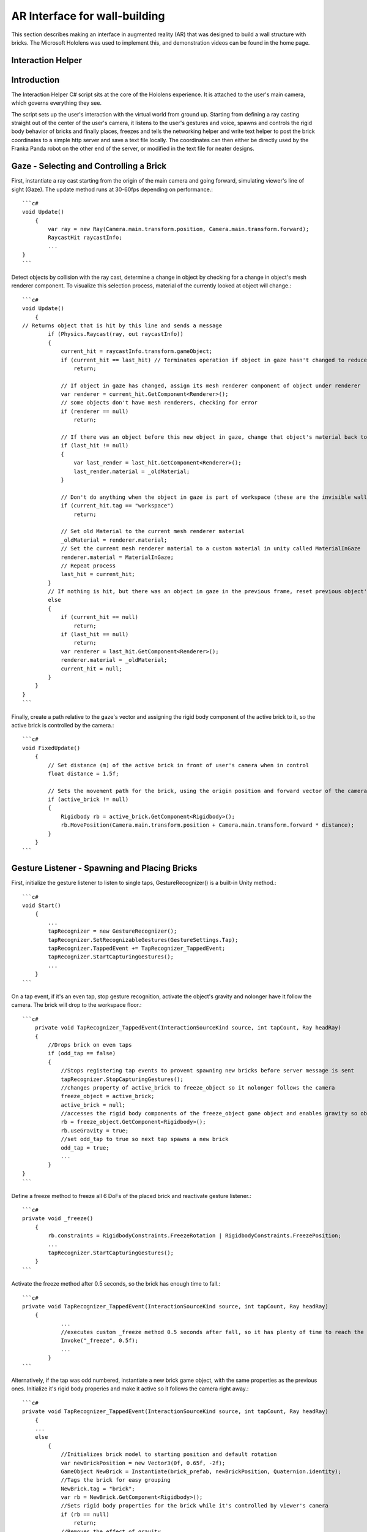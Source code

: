 ================================
AR Interface for wall-building
================================

This section describes making an interface in augmented reality (AR) that was designed to build a wall structure with bricks.
The Microsoft Hololens was used to implement this, and demonstration videos can be found in the home page.

Interaction Helper
-------------------

.. figure::  _static/virtual.png
   :align:   center

Introduction
-------------

The Interaction Helper C# script sits at the core of the Hololens experience. It is attached to the user's main camera, which governs everything they see.

The script sets up the user's interaction with the virtual world from ground up. Starting from defining a ray casting straight out of the center of the user's camera, it listens to the user's gestures and voice, spawns and controls the rigid body behavior of bricks and finally places, freezes and tells the networking helper and write text helper to post the brick coordinates to a simple http server and save a text file locally. The coordinates can then either be directly used by the Franka Panda robot on the other end of the server, or modified in the text file for neater designs.

Gaze - Selecting and Controlling a Brick
------------------------------------------

First, instantiate a ray cast starting from the origin of the main camera and going forward, simulating viewer's line of sight (Gaze). The update method runs at 30-60fps depending on performance.::

    ```c#
    void Update()
        {
            var ray = new Ray(Camera.main.transform.position, Camera.main.transform.forward);
            RaycastHit raycastInfo;
            ...
    }
    ```

Detect objects by collision with the ray cast, determine a change in object by checking for a change in object's mesh renderer component. To visualize this selection process, material of the currently looked at object will change.::

    ```c#
    void Update()
        {
    // Returns object that is hit by this line and sends a message
            if (Physics.Raycast(ray, out raycastInfo))
            {
                current_hit = raycastInfo.transform.gameObject;
                if (current_hit == last_hit) // Terminates operation if object in gaze hasn't changed to reduce computation
                    return;

                // If object in gaze has changed, assign its mesh renderer component of object under renderer
                var renderer = current_hit.GetComponent<Renderer>();
                // some objects don't have mesh renderers, checking for error
                if (renderer == null)
                    return;

                // If there was an object before this new object in gaze, change that object's material back to it's original material
                if (last_hit != null)
                {
                    var last_render = last_hit.GetComponent<Renderer>();
                    last_render.material = _oldMaterial;
                }

                // Don't do anything when the object in gaze is part of workspace (these are the invisible walls that shouldn't interact with the gaze)
                if (current_hit.tag == "workspace")
                    return;

                // Set old Material to the current mesh renderer material
                _oldMaterial = renderer.material;
                // Set the current mesh renderer material to a custom material in unity called MaterialInGaze
                renderer.material = MaterialInGaze;
                // Repeat process
                last_hit = current_hit;
            }
            // If nothing is hit, but there was an object in gaze in the previous frame, reset previous object's material
            else
            {
                if (current_hit == null)
                    return;
                if (last_hit == null)
                    return;
                var renderer = last_hit.GetComponent<Renderer>();
                renderer.material = _oldMaterial;
                current_hit = null;
            }
        }
    }
    ```

Finally, create a path relative to the gaze's vector and assigning the rigid body component of the active brick to it, so the active brick is controlled by the camera.::

    ```c#
    void FixedUpdate()
        {
            // Set distance (m) of the active brick in front of user's camera when in control
            float distance = 1.5f;

            // Sets the movement path for the brick, using the origin position and forward vector of the camera
            if (active_brick != null)
            {
                Rigidbody rb = active_brick.GetComponent<Rigidbody>();
                rb.MovePosition(Camera.main.transform.position + Camera.main.transform.forward * distance);
            }
        }
    ```

Gesture Listener - Spawning and Placing Bricks
-----------------------------------------------

First, initialize the gesture listener to listen to single taps, GestureRecognizer() is a built-in Unity method.::

    ```c#
    void Start()
        {
            ...
            tapRecognizer = new GestureRecognizer();
            tapRecognizer.SetRecognizableGestures(GestureSettings.Tap);
            tapRecognizer.TappedEvent += TapRecognizer_TappedEvent;
            tapRecognizer.StartCapturingGestures();
            ...
        }
    ```

On a tap event, if it's an even tap, stop gesture recognition, activate the object's gravity and nolonger have it follow the camera. The brick will drop to the workspace floor.::

    ```c#
        private void TapRecognizer_TappedEvent(InteractionSourceKind source, int tapCount, Ray headRay)
        {
            //Drops brick on even taps
            if (odd_tap == false)
            {
                //Stops registering tap events to provent spawning new bricks before server message is sent
                tapRecognizer.StopCapturingGestures();
                //changes property of active_brick to freeze_object so it nolonger follows the camera
                freeze_object = active_brick;
                active_brick = null;
                //accesses the rigid body components of the freeze_object game object and enables gravity so object falls
                rb = freeze_object.GetComponent<Rigidbody>();
                rb.useGravity = true;
                //set odd_tap to true so next tap spawns a new brick
                odd_tap = true;
                ...
            }
    }
    ```

Define a freeze method to freeze all 6 DoFs of the placed brick and reactivate gesture listener.::

    ```c#
    private void _freeze()
        {
            rb.constraints = RigidbodyConstraints.FreezeRotation | RigidbodyConstraints.FreezePosition;
            ...
            tapRecognizer.StartCapturingGestures();
        }
    ```

Activate the freeze method after 0.5 seconds, so the brick has enough time to fall.::

    ```c#
    private void TapRecognizer_TappedEvent(InteractionSourceKind source, int tapCount, Ray headRay)
        {
                ...
                //executes custom _freeze method 0.5 seconds after fall, so it has plenty of time to reach the ground
                Invoke("_freeze", 0.5f);
                ...
            }
    ```

Alternatively, if the tap was odd numbered, instantiate a new brick game object, with the same properties as the previous ones. Initialize it's rigid body properies and make it active so it follows the camera right away.::

    ```c#
    private void TapRecognizer_TappedEvent(InteractionSourceKind source, int tapCount, Ray headRay)
        {
        ...
        else
            {
                //Initializes brick model to starting position and default rotation
                var newBrickPosition = new Vector3(0f, 0.65f, -2f);
                GameObject NewBrick = Instantiate(brick_prefab, newBrickPosition, Quaternion.identity);
                //Tags the brick for easy grouping
                NewBrick.tag = "brick";
                var rb = NewBrick.GetComponent<Rigidbody>();
                //Sets rigid body properties for the brick while it's controlled by viewer's camera
                if (rb == null)
                    return;
                //Removes the effect of gravity
                rb.useGravity = false;
                //Removes velocity
                rb.velocity = Vector3.zero;
                //Set desired brick rotation
                rb.rotation = Quaternion.Euler(-90f, 0f, 0f);
                //Fixes the rotation and only allow translation
                rb.freezeRotation = true;
                //Assigning counts to the bricks array, to make it easier to access the most recent brick.
                bricks[count] = NewBrick;
                count += 1;
                //Sets NewBrick as active_brick which follows the camera movements
                active_brick = NewBrick;
                odd_tap = false;
            }
        }
    ```

Voice Listener - Resetting a Brick
-----------------------------------

Set up a voice listener to listen to phrase "reset", KeywordRecognizer is a built in unity function.::

    ```c#
    void start(){
        ...
            KeywordRecognizer resetRecognizer =
                new KeywordRecognizer(new[] { "Reset" });
            resetRecognizer.OnPhraseRecognized += ResetRecognizer_OnPhraseRecognized;
            resetRecognizer.Start();
            ...
    }
    ```

On calling "reset", reset the last brick's position and make it follow the camera again.::

    ```c#
     private void ResetRecognizer_OnPhraseRecognized(PhraseRecognizedEventArgs args)
        {
            if (active_brick != null)
                return;
            if (freeze_object == null)
                return;
            // Resets brick's rigidbody properties
            var rb = freeze_object.GetComponent<Rigidbody>();
            rb.useGravity = false;
            rb.velocity = Vector3.zero;
            // Resets brick's position
            freeze_object.transform.position = new Vector3(0f, 0.65f, -0.5f);
            // Reactives brick to follow camera position
            freeze_object = active_brick;
        }
    ```

Sending the Messages
---------------------

First, Initialize string objects at start.::

    ```c#
    void start(){
        ...
        private string posX;
        private string posY;
        private string posZ;
        private string rotX;
        private string rotY;
        private string rotZ;
        ...
    }
    ```

Create a method that reads the position and rotation of only the most recent brick, assign them to the string objects. We also created a virtual in-app text mesh that displays the coordinates of the brick real-time.::

    ```c#
    public void UpdateText()
        {
            // Indicates 1 new brick added to the scene when 'count' is bigger than 'previousCount' by 1
            // Use this logic to prevent the update() function from writing coordinates all the time
            if (count != previousCount)
            {
                lastBrickPosition = bricks[count - 1].transform.position;
                lastBrickRotation = bricks[count - 1].transform.rotation.eulerAngles; // eulerAngles is the conversion from quaternion to Vector3

                // Set the string objects to corresponding transformation variables
                posX = lastBrickPosition.x.ToString("F3");
                posY = lastBrickPosition.y.ToString("F3");
                posZ = lastBrickPosition.z.ToString("F3");
                rotX = lastBrickRotation.x.ToString("F3");
                rotY = lastBrickRotation.y.ToString("F3");
                rotZ = lastBrickRotation.z.ToString("F3");

                // Assigns the position and rotation information under positionString
                positionString =
                    posX + "," +
                    posY + "," +
                    posZ + "," +
                    rotX + "," +
                    rotY + "," +
                    rotZ + ",";
                // Shows this position on _debugText which is shown in the virtual environment
                _debugText.text = positionString;
            }
        }
    ```

Start a clock at start for running the previous update text method at a slow 2fps to reduce computation.::

    ```c#
    void start(){
        ...
        InvokeRepeating("UpdateText", 0.5f, 0.5f);
        ...
    }
    ```

Finally, to send the data through to the http server, run MainAsync(data) after the 0.5 seconds Invoke freeze function which finalizes brick placement. Doe the same with WriteString() which records the data on a local text file. Both of these functions are modularized and written seperately in the scripts: "NetworkingHelper.cs" and "WriteTextHelper.cs".::

    ```c#
     private void TapRecognizer_TappedEvent(InteractionSourceKind source, int tapCount, Ray headRay)
        {
            if (odd_tap == false)
            {
                ...
                Invoke("_freeze", 0.5f);
                // Posts the position and rotation information to the server
                networking.MainAsync(
                    posX,
                    posY,
                    posZ,
                    rotX,
                    rotY,
                    rotZ);
                // Write the position and rotation information into local text file
                writeTextHelper.WriteString(
                    posX,
                    posY,
                    posZ,
                    rotX,
                    rotY,
                    rotZ);
            }
    }
    ```

Networking Helper
------------------

.. figure::  _static/python_console.png
   :align:   center

The above image is a screenshot of data received in the python server console during the communication between the HoloLens client and the python server.

The white text the 6 coordinates data of frozen bricks.

In order to let the program in HoloLens transmit coordinate data via HTTP request, a helper class `NetworkingHelper` has been implemented to enable the HoloLens communicate with a server by granting access to post requests on specified IP, the server is a simple HTTP server running on python3.

Firstly, we instantiate the HTTP client for life time in the class at the very beginning::

    ```C#
    private static readonly HttpClient client = new HttpClient();
    ```

During the development, two networking methods using different modules have been tested each with:

- Unity default networking module::

    ```C#
    UnityEngine.Networking
    ```

- Asynchronous programming in .NET development::

    ```C#
    using System.Net.Http;
    using System.Threading.Tasks;
    ```

In order to obtain a more robust and stable communication, the method utilising .Net has been eventually used in the``InteractionHelper`` main function:

The function has been initiated with 6 arguments corresponding to the 3 position and 3 rotation coordinates data retrieved from the ``InteractionHelper`` main function::

    ```C#
    public async void MainAsync(
        string string1,
        string string2,
        string string3,
        string string4,
        string string5,
        string string6) {
        ...
    }
    ```

Then, Dictionary Key-Value pairs format has been used for standard Non-JSON HTTP request content::

    ```C#
    var values = new Dictionary<string, string> {
        {"1", string1},
        {"2", string2},
        {"3", string3},
        {"4", string4},
        {"5", string5},
        {"6", string6}
    };
    ```

After that, we encode the content into the standard format for HTTP request::

    ```C#
    var content = new FormUrlEncodedContent(values);
    ```

Lastly, we create the post request::

    ```C#
    var result = await client.PostAsync("http://192.168.0.154:3000", content);
    string resultContent = await result.Content.ReadAsStringAsync();
    Console.WriteLine(resultContent);
    ```

`await` keyword has been used to force the current thread to wait until the asynchronous operation has completed.

Write Text Helper
-------------------

Apart from transmitting data between a server and Hololens client, the functionality storing data to local text file has also been implemented in helper class `WriteTextHelper`

The Method utilised the `IO` module::

    ```C#
    using System.IO;
    ```

The path of the file has been defined in the main `InteractionHelper` helper class, in order to retrieve that, we cached the reference by creating a instance of the `InteractionHelper` class::

    ```C#
    private InteractionHelper interactionHelper = new InteractionHelper();
    ```

Then we assign the path value in the `WriteString` function::

    ```C#
    // need to re-assign the path variable or otherwise will encounter ArgumentNullException
    interactionHelper.path = "C:/Users/HRK/Documents/DanRoboticsBricks/test.txt";
    ```

Once again, like the Networking functions, the function has been initiated with 6 arguments corresponding to the 3 position and 3 rotation coordination data retrieved from the `InteractionHelper` main function::

    ```C#
    public void WriteString(
        string string1,
        string string2,
        string string3,
        string string4,
        string string5,
        string string6) {
        ...
    }
    ```

For the purpose of enabling the writing functionality within the function, a writer object instance has been created::

    ```C#
    StreamWriter writer = new StreamWriter(interactionHelper.path, true);
    ```

Then, write the 6 strings separating using `,`::

    ```C#
    writer.WriteLine(
        string1 + "," +
        string2 + "," +
        string3 + "," +
        string4 + "," +
        string5 + "," +
        string6 + ",");
    ```

Eventually, close the writing functionality to free memory::

    ```C#
    writer.Close();
    ```

After all the steps done, open the txt file and the data of the bricks will promptly show up:

.. figure::  _static/txt_file.png
   :align:   center

Every time initiate the program, a clear functionality will be triggered in the `InteractionHelper` main class to wipe all the content before loading new data into it::

    ```C#
    File.WriteAllText(path, String.Empty);
    ```

Below is another more robust way of implementation, where the `stream` has been created before the writer::

    ```C#
    // create the stream before making the writer
    using (var stream = new FileStream(interactionHelper.path, FileMode.OpenOrCreate, FileAccess.Write)) {
        var writer = new StreamWriter(stream, System.Text.Encoding.UTF8);

        ...

        writer.Flush();
        writer.Dispose();
    }
    ```